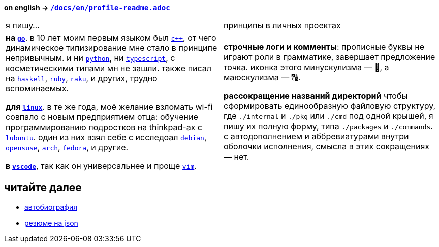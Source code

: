 // adresses shorts
:h: https://
:wiki: {h}w.wiki/


*on english → link:../en/profile-readme.adoc[`/docs/en/profile-readme.adoc`]*

|===

| я пишу… | принципы в личных проектах

| 

*на {wiki}9VuF[`go`]*. в 10 лет моим первым языком был {wiki}35Gx[`c++`], от
чего динамическое типизирование мне стало в принципе непривычным. и ни
{wiki}PoF[`python`], ни {wiki}5WMt[`typescript`], с косметическими типами мн не
зашли. также писал на {wiki}8yNr[`haskell`], {wiki}9VuP[`ruby`],
{wiki}9VuT[`raku`], и других, трудно вспоминаемых.

*для {wiki}S5C[`linux`]*. в те же года, моё желание взломать wi-fi совпало с
новым предприятием отца: обучение программированию подростков на thinkpad-ах с
{wiki}9VvY[`lubuntu`]. один из них взял себе с исследоал {wiki}9VuS[`debian`],
{wiki}5kfD[`opensuse`], {wiki}9VuV[`arch`], {wiki}7caP[`fedora`], и другие.

*в {wiki}3oas[`vscode`]*, так как он универсальнее и проще {wiki}PoB[`vim`].

|

*строчные логи и комменты*: прописные буквы не играют роли в грамматике,
завершает предложение точка. иконка этого минускулизма — 🔡, а маюскулизма — 🔠.

*рассокращение названий директорий* чтобы сформировать единообразную файловую
структуру, где `./internal` и `./pkg` или `./cmd` под одной крышей, я пишу их
полную форму, типа `./packages` и `./commands`. с автодополнением и
аббревиатурами внутри оболочки исполнения, смысла в этих сокращениях — нет.

|===


== читайте далее

- link:autobio.adoc[автобиография] 
- https://registry.jsonresume.org/zaboal[резюме на json]